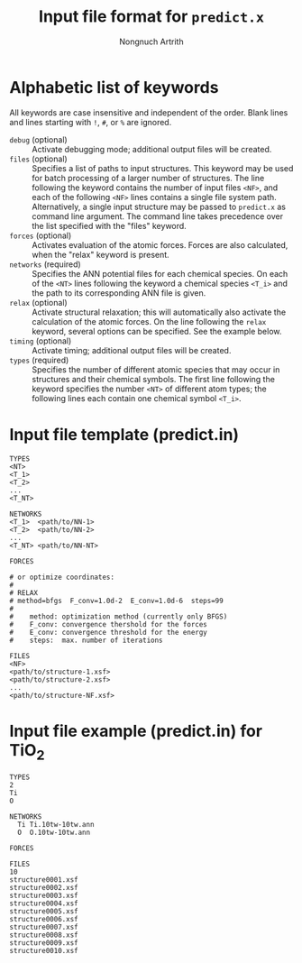 #+AUTHOR: Nongnuch Artrith
#+TITLE: Input file format for =predict.x=

* Alphabetic list of keywords

  All keywords are case insensitive and independent of the order.  Blank
  lines and lines starting with =!=, =#=, or =%= are ignored.

  - =debug= (optional) :: Activate debugging mode; additional output files
       will be created.
  - =files= (optional) :: Specifies a list of paths to input structures.
       This keyword may be used for batch processing of a larger number
       of structures.  The line following the keyword contains the
       number of input files =<NF>=, and each of the following =<NF>=
       lines contains a single file system path.  Alternatively, a
       single input structure may be passed to =predict.x= as command
       line argument.  The command line takes precedence over the list
       specified with the "files" keyword.
  - =forces= (optional) :: Activates evaluation of the atomic forces.
       Forces are also calculated, when the "relax" keyword is present.
  - =networks= (required) :: Specifies the ANN potential files for each
       chemical species.  On each of the =<NT>= lines following the
       keyword a chemical species =<T_i>= and the path to its
       corresponding ANN file is given.
  - =relax= (optional) :: Activate structural relaxation; this will
       automatically also activate the calculation of the atomic
       forces.  On the line following the =relax= keyword, several
       options can be specified.  See the example below.
  - =timing= (optional) :: Activate timing; additional output files will
       be created.
  - =types= (required) :: Specifies the number of different atomic species
       that may occur in structures and their chemical symbols.  The
       first line following the keyword specifies the number =<NT>= of
       different atom types; the following lines each contain one
       chemical symbol =<T_i>=.

* Input file template (predict.in)

#+BEGIN_EXAMPLE
TYPES
<NT>
<T_1>
<T_2>
...
<T_NT>

NETWORKS
<T_1>  <path/to/NN-1>
<T_2>  <path/to/NN-2>
...
<T_NT> <path/to/NN-NT>

FORCES

# or optimize coordinates:
#
# RELAX
# method=bfgs  F_conv=1.0d-2  E_conv=1.0d-6  steps=99
#
#    method: optimization method (currently only BFGS)
#    F_conv: convergence thershold for the forces
#    E_conv: convergence threshold for the energy
#    steps:  max. number of iterations

FILES
<NF>
<path/to/structure-1.xsf>
<path/to/structure-2.xsf>
...
<path/to/structure-NF.xsf>
#+END_EXAMPLE

* Input file example (predict.in) for TiO_{2}

#+BEGIN_EXAMPLE
TYPES
2
Ti
O

NETWORKS
  Ti Ti.10tw-10tw.ann
  O  O.10tw-10tw.ann

FORCES

FILES
10
structure0001.xsf
structure0002.xsf
structure0003.xsf
structure0004.xsf
structure0005.xsf
structure0006.xsf
structure0007.xsf
structure0008.xsf
structure0009.xsf
structure0010.xsf
#+END_EXAMPLE
